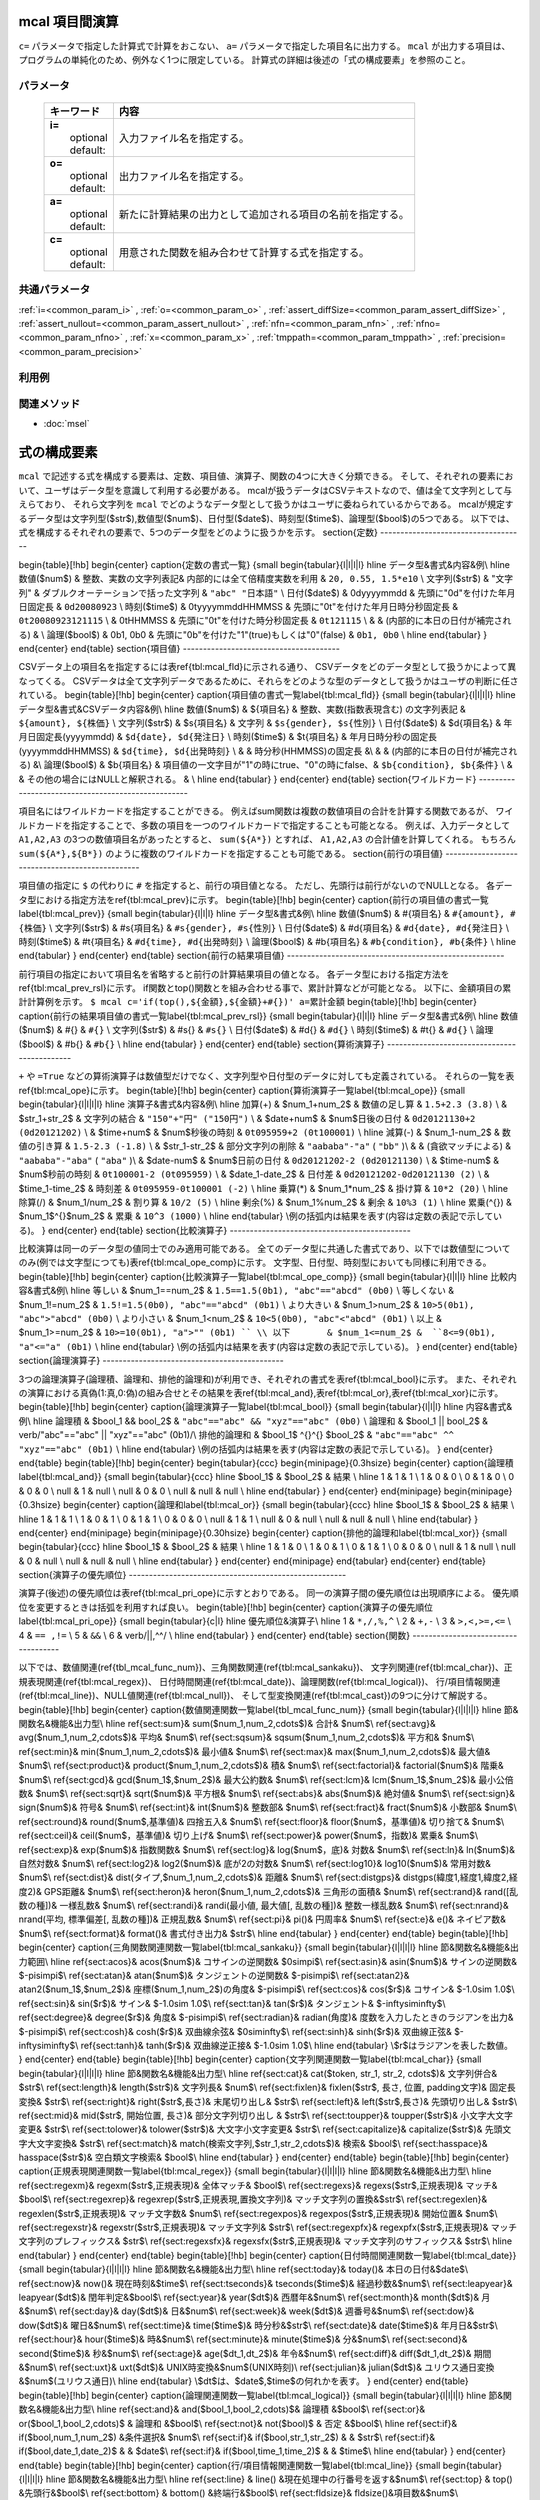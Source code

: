 mcal 項目間演算
------------------------------

``c=`` パラメータで指定した計算式で計算をおこない、 ``a=`` パラメータで指定した項目名に出力する。
``mcal`` が出力する項目は、プログラムの単純化のため、例外なく1つに限定している。
計算式の詳細は後述の「式の構成要素」を参照のこと。

パラメータ
''''''''''''''''''''''

  .. list-table::
    :header-rows: 1

    * - キーワード
      - 内容

    * - | **i=**
        |   optional
        |   default:
      - |   入力ファイル名を指定する。
    * - | **o=**
        |   optional
        |   default:
      - |   出力ファイル名を指定する。
    * - | **a=**
        |   optional
        |   default:
      - |   新たに計算結果の出力として追加される項目の名前を指定する。
    * - | **c=**
        |   optional
        |   default:
      - |   用意された関数を組み合わせて計算する式を指定する。

共通パラメータ
''''''''''''''''''''

:ref:`i=<common_param_i>`
, :ref:`o=<common_param_o>`
, :ref:`assert_diffSize=<common_param_assert_diffSize>`
, :ref:`assert_nullout=<common_param_assert_nullout>`
, :ref:`nfn=<common_param_nfn>`
, :ref:`nfno=<common_param_nfno>`
, :ref:`x=<common_param_x>`
, :ref:`tmppath=<common_param_tmppath>`
, :ref:`precision=<common_param_precision>`

利用例
''''''''''''



関連メソッド
''''''''''''

- :doc:`msel` 
式の構成要素
------------------

``mcal`` で記述する式を構成する要素は、定数、項目値、演算子、関数の4つに大きく分類できる。
そして、それぞれの要素において、ユーザはデータ型を意識して利用する必要がある。
mcalが扱うデータはCSVテキストなので、値は全て文字列として与えらており、
それら文字列を ``mcal`` でどのようなデータ型として扱うかはユーザに委ねられているからである。
mcalが規定するデータ型は文字列型($str$),数値型($num$)、日付型($date$)、時刻型($time$)、論理型($bool$)の5つである。
以下では、式を構成するそれぞれの要素で、5つのデータ型をどのように扱うかを示す。
\section{定数}
------------------------------------

\begin{table}[!hb]
\begin{center}
\caption{定数の書式一覧}
{\small
\begin{tabular}{l|l|l|l} \hline
データ型&書式&内容&例\\ \hline
数値($num$)   & 整数、実数の文字列表記& 内部的には全て倍精度実数を利用           &  ``20, 0.55, 1.5*e10`` \\
文字列($str$) & "文字列"         & ダブルクオーテーションで括った文字列          &  ``"abc" "日本語"`` \\
日付($date$)  & 0dyyyymmdd       & 先頭に"0d"を付けた年月日固定長                &  ``0d20080923``  \\
時刻($time$)  & 0tyyyymmddHHMMSS & 先頭に"0t"を付けた年月日時分秒固定長          &  ``0t20080923121115`` \\
& 0tHHMMSS         & 先頭に"0t"を付けた時分秒固定長                &  ``0t121115`` \\
&                  & (内部的に本日の日付が補完される)              & \\
論理($bool$)  & 0b1, 0b0         & 先頭に"0b"を付けた"1"(true)もしくは"0"(false) &  ``0b1, 0b0``  \\
\hline
\end{tabular}
}
\end{center}
\end{table}
\section{項目値}
---------------------------------------

CSVデータ上の項目名を指定するには表\ref{tbl:mcal_fld}に示される通り、
CSVデータをどのデータ型として扱うかによって異なってくる。
CSVデータは全て文字列データであるために、それらをどのような型のデータとして扱うかはユーザの判断に任されている。
\begin{table}[!hb]
\begin{center}
\caption{項目値の書式一覧\label{tbl:mcal_fld}}
{\small
\begin{tabular}{l|l|l|l} \hline
データ型&書式&CSVデータ内容&例\\ \hline
数値($num$)   & \$\{項目名\}  & 整数、実数(指数表現含む) の文字列表記            &  ``${amount}, ${株価}`` \\
文字列($str$) & \$s\{項目名\} & 文字列                                           &  ``$s{gender}, $s{性別}`` \\
日付($date$)  & \$d\{項目名\} & 年月日固定長(yyyymmdd)                           &  ``$d{date}, $d{発注日}``  \\
時刻($time$)  & \$t\{項目名\} & 年月日時分秒の固定長(yyyymmddHHMMSS)             &  ``$d{time}, $d{出発時刻}``  \\
&               & 時分秒(HHMMSS)の固定長                           &\\
&               & (内部的に本日の日付が補完される)                 &\\
論理($bool$)  & \$b\{項目名\} & 項目値の一文字目が"1"の時にtrue、"0"の時にfalse、&  ``$b{condition}, $b{条件}``  \\
&               & その他の場合にはNULLと解釈される。               & \\
\hline
\end{tabular}
}
\end{center}
\end{table}
\section{ワイルドカード}
---------------------------------------------------

項目名にはワイルドカードを指定することができる。
例えばsum関数は複数の数値項目の合計を計算する関数であるが、
ワイルドカードを指定することで、多数の項目を一つのワイルドカードで指定することも可能となる。
例えば、入力データとして ``A1,A2,A3`` の3つの数値項目名があったとすると、
``sum(${A*})`` とすれば、 ``A1,A2,A3`` の合計値を計算してくれる。
もちろん ``sum(${A*},${B*})`` のように複数のワイルドカードを指定することも可能である。
\section{前行の項目値}
------------------------------------------------

項目値の指定に ``$`` の代わりに ``#`` を指定すると、前行の項目値となる。
ただし、先頭行は前行がないのでNULLとなる。
各データ型における指定方法を\ref{tbl:mcal_prev}に示す。
\begin{table}[!hb]
\begin{center}
\caption{前行の項目値の書式一覧\label{tbl:mcal_prev}}
{\small
\begin{tabular}{l|l|l} \hline
データ型&書式&例\\ \hline
数値($num$)   & \#\{項目名\}  &  ``#{amount}, #{株価}`` \\
文字列($str$) & \#s\{項目名\} &  ``#s{gender}, #s{性別}`` \\
日付($date$)  & \#d\{項目名\} &  ``#d{date}, #d{発注日}``  \\
時刻($time$)  & \#t\{項目名\} &  ``#d{time}, #d{出発時刻}``  \\
論理($bool$)  & \#b\{項目名\} &  ``#b{condition}, #b{条件}``  \\
\hline
\end{tabular}
}
\end{center}
\end{table}
\section{前行の結果項目値}
------------------------------------------------------

前行項目の指定において項目名を省略すると前行の計算結果項目の値となる。
各データ型における指定方法を\ref{tbl:mcal_prev_rsl}に示す。
if関数とtop()関数とを組み合わせる事で、累計計算などが可能となる。
以下に、金額項目の累計計算例を示す。
``$ mcal c='if(top(),${金額},${金額}+#{})' a=累計金額``
\begin{table}[!hb]
\begin{center}
\caption{前行の結果項目値の書式一覧\label{tbl:mcal_prev_rsl}}
{\small
\begin{tabular}{l|l|l} \hline
データ型&書式&例\\ \hline
数値($num$)   & \#\{\}  &  ``#{}`` \\
文字列($str$) & \#s\{\} &  ``#s{}`` \\
日付($date$)  & \#d\{\} &  ``#d{}``  \\
時刻($time$)  & \#t\{\} &  ``#d{}``  \\
論理($bool$)  & \#b\{\} &  ``#b{}``  \\
\hline
\end{tabular}
}
\end{center}
\end{table}
\section{算術演算子}
---------------------------------------------

``+`` や ``=True`` などの算術演算子は数値型だけでなく、文字列型や日付型のデータに対しても定義されている。
それらの一覧を表\ref{tbl:mcal_ope}に示す。
\begin{table}[!hb]
\begin{center}
\caption{算術演算子一覧\label{tbl:mcal_ope}}
{\small
\begin{tabular}{l|l|l|l} \hline
演算子&書式&内容&例\\
\hline
加算(+) & $num_1+num_2$ & 数値の足し算    &  ``1.5+2.3 (3.8)`` \\
& $str_1+str_2$ & 文字列の結合    &  ``"150"+"円" ("150円")`` \\
& $date+num$    & $num$日後の日付 &  ``0d20121130+2 (0d20121202)`` \\
& $time+num$    & $num$秒後の時刻 &  ``0t095959+2 (0t100001)`` \\
\hline
減算(-) & $num_1-num_2$   & 数値の引き算       &  ``1.5-2.3 (-1.8)`` \\
& $str_1-str_2$   & 部分文字列の削除   &  ``"aababa"-"a"``  ( ``"bb"`` )\\
&                 & (貪欲マッチによる) &  ``"aababa"-"aba"``  ( ``"aba"`` )\\
& $date-num$      & $num$日前の日付    &  ``0d20121202-2 (0d20121130)`` \\
& $time-num$      & $num$秒前の時刻    &  ``0t100001-2 (0t095959)`` \\
& $date_1-date_2$ & 日付差             &  ``0d20121202-0d20121130 (2)`` \\
& $time_1-time_2$ & 時刻差             &  ``0t095959-0t100001 (-2)`` \\
\hline
乗算(*) & $num_1*num_2$ & 掛け算 &  ``10*2 (20)`` \\
\hline
除算(/) & $num_1/num_2$ & 割り算 &  ``10/2 (5)`` \\
\hline
剰余(\%) & $num_1\%num_2$ & 剰余 &  ``10%3 (1)`` \\
\hline
累乗(\^{}) & $num_1$\^{}$num_2$ & 累乗 &  ``10^3 (1000)`` \\
\hline
\end{tabular}
\\例の括弧内は結果を表す(内容は定数の表記で示している)。
}
\end{center}
\end{table}
\section{比較演算子}
---------------------------------------------

比較演算は同一のデータ型の値同士でのみ適用可能である。
全てのデータ型に共通した書式であり、以下では数値型についてのみ(例では文字型につても)表\ref{tbl:mcal_ope_comp}に示す。
文字型、日付型、時刻型においても同様に利用できる。
\begin{table}[!hb]
\begin{center}
\caption{比較演算子一覧\label{tbl:mcal_ope_comp}}
{\small
\begin{tabular}{l|l|l} \hline
比較内容&書式&例\\
\hline
等しい     & $num_1==num_2$ &  ``1.5==1.5(0b1), "abc"=="abcd" (0b0)`` \\
等しくない & $num_1!=num_2$ &  ``1.5!=1.5(0b0), "abc"=="abcd" (0b1)`` \\
より大きい & $num_1>num_2$  &  ``10>5(0b1), "abc">"abcd" (0b0)`` \\
より小さい & $num_1<num_2$  &  ``10<5(0b0), "abc"<"abcd" (0b1)`` \\
以上       & $num_1>=num_2$ &  ``10>=10(0b1), "a">"" (0b1) `` \\
以下       & $num_1<=num_2$ &  ``8<=9(0b1), "a"<="a" (0b1)``  \\
\hline
\end{tabular}
\\例の括弧内は結果を表す(内容は定数の表記で示している)。
}
\end{center}
\end{table}
\section{論理演算子}
---------------------------------------------

3つの論理演算子(論理積、論理和、排他的論理和)が利用でき、それぞれの書式を表\ref{tbl:mcal_bool}に示す。
また、それぞれの演算における真偽(1:真,0:偽)の組み合せとその結果を表\ref{tbl:mcal_and},表\ref{tbl:mcal_or},表\ref{tbl:mcal_xor}に示す。
\begin{table}[!hb]
\begin{center}
\caption{論理演算子一覧\label{tbl:mcal_bool}}
{\small
\begin{tabular}{l|l|l} \hline
内容&書式&例\\
\hline
論理積       & $bool_1 \&\& bool_2$ &  ``"abc"=="abc" && "xyz"=="abc" (0b0)`` \\
論理和       & $bool_1 ||   bool_2$ & \verb/"abc"=="abc" || "xyz"=="abc" (0b1)/\\
排他的論理和 & $bool_1$ \^{}\^{} $bool_2$ &  ``"abc"=="abc" ^^ "xyz"=="abc" (0b1)`` \\
\hline
\end{tabular}
\\例の括弧内は結果を表す(内容は定数の表記で示している)。
}
\end{center}
\end{table}
\begin{table}[!hb]
\begin{center}
\begin{tabular}{ccc}
\begin{minipage}{0.3\hsize}
\begin{center}
\caption{論理積\label{tbl:mcal_and}}
{\small
\begin{tabular}{ccc}
\hline
$bool_1$ & $bool_2$ & 結果 \\
\hline
1  & 1  & 1 \\
1  & 0  & 0 \\
0  & 1  & 0 \\
0  & 0  & 0 \\
null & 1  & null \\
null & 0  & 0 \\
null & null & null \\
\hline
\end{tabular}
}
\end{center}
\end{minipage}
\begin{minipage}{0.3\hsize}
\begin{center}
\caption{論理和\label{tbl:mcal_or}}
{\small
\begin{tabular}{ccc}
\hline
$bool_1$ & $bool_2$ & 結果 \\
\hline
1  & 1  & 1 \\
1  & 0  & 1 \\
0  & 1  & 1 \\
0  & 0  & 0 \\
null & 1  & 1 \\
null & 0  & null \\
null & null & null \\
\hline
\end{tabular}
}
\end{center}
\end{minipage}
\begin{minipage}{0.30\hsize}
\begin{center}
\caption{排他的論理和\label{tbl:mcal_xor}}
{\small
\begin{tabular}{ccc}
\hline
$bool_1$ & $bool_2$ & 結果 \\
\hline
1  & 1  & 0 \\
1  & 0  & 1 \\
0  & 1  & 1 \\
0  & 0  & 0 \\
null & 1  & null \\
null & 0  & null \\
null & null & null \\
\hline
\end{tabular}
}
\end{center}
\end{minipage}
\end{tabular}
\end{center}
\end{table}
\section{演算子の優先順位}
------------------------------------------------------

演算子(後述)の優先順位は表\ref{tbl:mcal_pri_ope}に示すとおりである。
同一の演算子間の優先順位は出現順序による。
優先順位を変更するときは括弧を利用すれば良い。
\begin{table}[!hb]
\begin{center}
\caption{演算子の優先順位\label{tbl:mcal_pri_ope}}
{\small
\begin{tabular}{c|l} \hline
優先順位&演算子\\ \hline
1 &  ``*,/,%,^``  \\
2 &  ``+,-``   \\
3 &  ``>,<,>=,<=``  \\
4 &  ``== ,!=``   \\
5 &  ``&&``   \\
6 & \verb/||,^^/  \\
\hline
\end{tabular}
}
\end{center}
\end{table}
\section{関数}
------------------------------------

以下では、数値関連(\ref{tbl_mcal_func_num})、三角関数関連(\ref{tbl:mcal_sankaku})、
文字列関連(\ref{tbl:mcal_char})、正規表現関連(\ref{tbl:mcal_regex})、
日付時間関連(\ref{tbl:mcal_date})、論理関数(\ref{tbl:mcal_logical})、
行/項目情報関連(\ref{tbl:mcal_line})、NULL値関連(\ref{tbl:mcal_null})、
そして型変換関連(\ref{tbl:mcal_cast})の9つに分けて解説する。
\begin{table}[!hb]
\begin{center}
\caption{数値関連関数一覧\label{tbl_mcal_func_num}}
{\small
\begin{tabular}{l|l|l|l} \hline
節&関数名&機能&出力型\\ \hline
\ref{sect:sum}& sum($num_1,num_2,\cdots$)&
合計&
$num$\\
\ref{sect:avg}& avg($num_1,num_2,\cdots$)&
平均&
$num$\\
\ref{sect:sqsum}& sqsum($num_1,num_2,\cdots$)&
平方和&
$num$\\
\ref{sect:min}& min($num_1,num_2,\cdots$)&
最小値&
$num$\\
\ref{sect:max}& max($num_1,num_2,\cdots$)&
最大値&
$num$\\
\ref{sect:product}& product($num_1,num_2,\cdots$)&
積&
$num$\\
\ref{sect:factorial}& factorial($num$)&
階乗&
$num$\\
\ref{sect:gcd}& gcd($num_1$,$num_2$)&
最大公約数&
$num$\\
\ref{sect:lcm}& lcm($num_1$,$num_2$)&
最小公倍数&
$num$\\
\ref{sect:sqrt}& sqrt($num$)&
平方根&
$num$\\
\ref{sect:abs}& abs($num$)&
絶対値&
$num$\\
\ref{sect:sign}& sign($num$)&
符号&
$num$\\
\ref{sect:int}& int($num$)&
整数部&
$num$\\
\ref{sect:fract}& fract($num$)&
小数部&
$num$\\
\ref{sect:round}& round($num$,基準値)&
四捨五入&
$num$\\
\ref{sect:floor}& floor($num$，基準値)&
切り捨て&
$num$\\
\ref{sect:ceil}& ceil($num$，基準値)&
切り上げ&
$num$\\
\ref{sect:power}& power($num$，指数)&
累乗&
$num$\\
\ref{sect:exp}& exp($num$)&
指数関数&
$num$\\
\ref{sect:log}& log($num$，底)&
対数&
$num$\\
\ref{sect:ln}& ln($num$)&
自然対数&
$num$\\
\ref{sect:log2}& log2($num$)&
底が2の対数&
$num$\\
\ref{sect:log10}& log10($num$)&
常用対数&
$num$\\
\ref{sect:dist}& dist(タイプ,$num_1,num_2,\cdots$)&
距離&
$num$\\
\ref{sect:distgps}& distgps(緯度1,経度1,緯度2,経度2)&
GPS距離&
$num$\\
\ref{sect:heron}& heron($num_1,num_2,\cdots$)&
三角形の面積&
$num$\\
\ref{sect:rand}& rand([乱数の種])&
一様乱数&
$num$\\
\ref{sect:randi}& randi(最小値, 最大値[, 乱数の種])&
整数一様乱数&
$num$\\
\ref{sect:nrand}& nrand(平均, 標準偏差[, 乱数の種])&
正規乱数&
$num$\\
\ref{sect:pi}& pi()&
円周率&
$num$\\
\ref{sect:e}& e()&
ネイピア数&
$num$\\
\ref{sect:format}& format()&
書式付き出力&
$str$\\
\hline
\end{tabular}
}
\end{center}
\end{table}
\begin{table}[!hb]
\begin{center}
\caption{三角関数関連関数一覧\label{tbl:mcal_sankaku}}
{\small
\begin{tabular}{l|l|l|l} \hline
節&関数名&機能&出力範囲\\ \hline
\ref{sect:acos}& acos($num$)&
コサインの逆関数&
$0\sim\pi$\\
\ref{sect:asin}& asin($num$)&
サインの逆関数&
$-\pi\sim\pi$\\
\ref{sect:atan}& atan($num$)&
タンジェントの逆関数&
$-\pi\sim\pi$\\
\ref{sect:atan2}& atan2($num_1$,$num_2$)&
座標($num_1,num_2$)の角度&
$-\pi\sim\pi$\\
\ref{sect:cos}& cos($r$)&
コサイン&
$-1.0\sim 1.0$\\
\ref{sect:sin}& sin($r$)&
サイン&
$-1.0\sim 1.0$\\
\ref{sect:tan}& tan($r$)&
タンジェント&
$-\infty\sim\infty$\\
\ref{sect:degree}& degree($r$)&
角度&
$-\pi\sim\pi$\\
\ref{sect:radian}& radian(角度)&
度数を入力したときのラジアンを出力&
$-\pi\sim\pi$\\
\ref{sect:cosh}& cosh($r$)&
双曲線余弦&
$0\sim\infty$\\
\ref{sect:sinh}& sinh($r$)&
双曲線正弦&
$-\infty\sim\infty$\\
\ref{sect:tanh}& tanh($r$)&
双曲線逆正接&
$-1.0\sim 1.0$\\
\hline
\end{tabular}
\\$r$はラジアンを表した数値。
}
\end{center}
\end{table}
\begin{table}[!hb]
\begin{center}
\caption{文字列関連関数一覧\label{tbl:mcal_char}}
{\small
\begin{tabular}{l|l|l|l} \hline
節&関数名&機能&出力型\\ \hline
\ref{sect:cat}& cat($token, str_1, str_2, \cdots$)&
文字列併合&
$str$\\
\ref{sect:length}& length($str$)&
文字列長&
$num$\\
\ref{sect:fixlen}& fixlen($str$, 長さ, 位置, padding文字)&
固定長変換&
$str$\\
\ref{sect:right}& right($str$,長さ)&
末尾切り出し&
$str$\\
\ref{sect:left}& left($str$,長さ)&
先頭切り出し&
$str$\\
\ref{sect:mid}& mid($str$, 開始位置, 長さ)&
部分文字列切り出し &
$str$\\
\ref{sect:toupper}& toupper($str$)&
小文字大文字変更&
$str$\\
\ref{sect:tolower}& tolower($str$)&
大文字小文字変更&
$str$\\
\ref{sect:capitalize}& capitalize($str$)&
先頭文字大文字変換&
$str$\\
\ref{sect:match}& match(検索文字列,$str_1,str_2,\cdots$)&
検索&
$bool$\\
\ref{sect:hasspace}& hasspace($str$)&
空白類文字検索&
$bool$\\
\hline
\end{tabular}
}
\end{center}
\end{table}
\begin{table}[!hb]
\begin{center}
\caption{正規表現関連関数一覧\label{tbl:mcal_regex}}
{\small
\begin{tabular}{l|l|l|l} \hline
節&関数名&機能&出力型\\ \hline
\ref{sect:regexm}& regexm($str$,正規表現)&
全体マッチ&
$bool$\\
\ref{sect:regexs}& regexs($str$,正規表現)&
マッチ&
$bool$\\
\ref{sect:regexrep}& regexrep($str$,正規表現,置換文字列)&
マッチ文字列の置換&$str$\\
\ref{sect:regexlen}& regexlen($str$,正規表現)&
マッチ文字数&
$num$\\
\ref{sect:regexpos}& regexpos($str$,正規表現)&
開始位置&
$num$\\
\ref{sect:regexstr}& regexstr($str$,正規表現)&
マッチ文字列&
$str$\\
\ref{sect:regexpfx}& regexpfx($str$,正規表現)&
マッチ文字列のプレフィックス&
$str$\\
\ref{sect:regexsfx}& regexsfx($str$,正規表現)&
マッチ文字列のサフィックス&
$str$\\
\hline
\end{tabular}
}
\end{center}
\end{table}
\begin{table}[!hb]
\begin{center}
\caption{日付時間関連関数一覧\label{tbl:mcal_date}}
{\small
\begin{tabular}{l|l|l|l} \hline
節&関数名&機能&出力型\\ \hline
\ref{sect:today}& today()&
本日の日付&$date$\\
\ref{sect:now}& now()&
現在時刻&$time$\\
\ref{sect:tseconds}& tseconds($time$)&
経過秒数&$num$\\
\ref{sect:leapyear}& leapyear($dt$)&
閏年判定&$bool$\\
\ref{sect:year}& year($dt$)&
西暦年&$num$\\
\ref{sect:month}& month($dt$)&
月&$num$\\
\ref{sect:day}& day($dt$)&
日&$num$\\
\ref{sect:week}& week($dt$)&
週番号&$num$\\
\ref{sect:dow}& dow($dt$)&
曜日&$num$\\
\ref{sect:time}& time($time$)&
時分秒&$str$\\
\ref{sect:date}& date($time$)&
年月日&$str$\\
\ref{sect:hour}& hour($time$)&
時&$num$\\
\ref{sect:minute}& minute($time$)&
分&$num$\\
\ref{sect:second}& second($time$)&
秒&$num$\\
\ref{sect:age}& age($dt_1,dt_2$)&
年令&$num$\\
\ref{sect:diff}& diff($dt_1,dt_2$)&
期間&$num$\\
\ref{sect:uxt}& uxt($dt$)&
UNIX時変換&$num$(UNIX時刻)\\
\ref{sect:julian}& julian($dt$)&
ユリウス通日変換&$num$(ユリウス通日)\\
\hline
\end{tabular}
\\$dt$は、$date$,$time$の何れかを表す。
}
\end{center}
\end{table}
\begin{table}[!hb]
\begin{center}
\caption{論理関連関数一覧\label{tbl:mcal_logical}}
{\small
\begin{tabular}{l|l|l|l} \hline
節&関数名&機能&出力型\\ \hline
\ref{sect:and}& and($bool_1,bool_2,\cdots)$& 論理積 &$bool$\\
\ref{sect:or}& or($bool_1,bool_2,\cdots)$  & 論理和 &$bool$\\
\ref{sect:not}& not($bool)$                & 否定   &$bool$\\
\hline
\ref{sect:if}& if($bool,num_1,num_2$)      &条件選択& $num$\\
\ref{sect:if}& if($bool,str_1,str_2$)      &        & $str$\\
\ref{sect:if}& if($bool,date_1,date_2)$    &        & $date$\\
\ref{sect:if}& if($bool,time_1,time_2)$    &        & $time$\\
\hline
\end{tabular}
}
\end{center}
\end{table}
\begin{table}[!hb]
\begin{center}
\caption{行/項目情報関連関数一覧\label{tbl:mcal_line}}
{\small
\begin{tabular}{l|l|l|l} \hline
節&関数名&機能&出力型\\ \hline
\ref{sect:line}   & line()   &現在処理中の行番号を返す&$num$\\
\ref{sect:top}    & top()    &先頭行&$bool$\\
\ref{sect:bottom} & bottom() &終端行&$bool$\\
\ref{sect:fldsize}& fldsize()&項目数&$num$\\
\ref{sect:argsize}& argsize($str_1,str_2,\cdots$)&引数の数&$num$\\
\hline
\end{tabular}
}
\end{center}
\end{table}
\begin{table}[!hb]
\begin{center}
\caption{NULL値関連関数一覧\label{tbl:mcal_null}}
{\small
\begin{tabular}{l|l|l|l} \hline
節&関数名&機能&出力型\\ \hline
\ref{sect:null}& nulln()&NULL値& $num$ \\
\ref{sect:null}& nulls()&      & $str$ \\
\ref{sect:null}& nulld()&      & $date$ \\
\ref{sect:null}& nullt()&      & $time$ \\
\ref{sect:null}& nullb()&      & $bool$ \\
\hline
\ref{sect:isnull}& isnull($num$)&NULL値判定& $bool$\\
\ref{sect:isnull}& isnull($str$)&          & $bool$\\
\ref{sect:isnull}& isnull($date$)&         & $bool$\\
\ref{sect:isnull}& isnull($time$)&         & $bool$\\
\ref{sect:isnull}& isnull($bool$)&         & $bool$\\
\hline
\ref{sect:countnull}& countnull($num_1,num_2,\cdots$)& NULL値の数 & $num$\\
\ref{sect:countnull}& countnull($str_1,str_2,\cdots$)& & $num$\\
\ref{sect:countnull}& countnull($date_1,date_2,\cdots$)& & $num$\\
\ref{sect:countnull}& countnull($time_1,time_2,\cdots$)& & $num$\\
\ref{sect:countnull}& countnull($bool_1,bool_2,\cdots$)& & $num$\\
\hline
\end{tabular}
}
\end{center}
\end{table}
\begin{table}[!hb]
\begin{center}
\caption{型変換関連関数一覧\label{tbl:mcal_cast}}
{\small
\begin{tabular}{l|l|l|l|l|l} \hline
\ref{sect:cast} & $num$       & $str$       & $date$     & $time$     & $bool$     \\
\hline
\hline
$num$  &             & n2s($num$)  &            &            & n2b($num$) \\
\hline
$str$  & s2n($str$)  &             & s2d($str$) & s2t($str$) & s2b($str$) \\
\hline
$date$ &             & d2s($date$) &            & d2t($date$)& \\
\hline
$time$ &             & t2s($time$) & t2d($time$)&            & \\
\hline
$bool$ & b2n($bool$) & b2s($bool$) &            &            & \\
\hline
\end{tabular}
\\各セルの関数は、「行ラベル$\rightarrow$列ラベル」の変換関数を示している。
\\空白セルは、そのような変換関数が定義されていないことを意味する。
}
\end{center}
\end{table}
日付型と時刻型について
---------------------------------

mcalでは日付時刻について2つの型を用意している。
一つは日付型で他方は時刻型である。
時刻型は時刻だけでなく日付とセットで表現する。
内部的にはグレゴリオ暦に基づいたboost C++ライブラリのdate\_timeライブラリを利用しており、
日付型にはboost::gregorian::dateクラスを、
時刻型にはboost::posix\_time::ptimeクラスを使っている。
詳細は\href{http://www.boost.org/}{boost.org}のドキュメントを参照されたい。
dateクラスは32ビット整数で管理されており、1400年1月1日から9999年12月31日の範囲をサポートしている。
日付の演算は全てグレゴリオ暦に基づいたものとなっている。
不正な日付(例えば、2013/2/29や1399/12/31)が与えられたときはNULL値が出力される。
一方でptimeクラスは、64ビットで管理されており、ミリ秒まで扱える時刻システムであるが、
mcalコマンドにおいてはミリ秒を扱うインターフェースは備えていない。
またptimeクラスはdateクラスも内部で参照しており、日付をまたいだ時間計算を可能としている。
不正な時刻(例えば、18:62:11)が与えられたときはNULL値が出力される。
MCMDはCSVテキストを扱うので、日付/時刻は、データ上は文字列で表現される必要がある。
それらの文字列を日付型および時刻型に内部で変換して各種演算を行い、最終結果を再度文字列に戻して出力している。
文字列のフォーマットは、日付型は8桁固定長文字列(例えば、"20130911")、
時刻型は14桁固定長文字列(例えば、"20130911110528")、もしくは6桁固定長文字列(例えば、"110528")を標準としている。
日付型と時刻型と各種関数の関係を図\ref{fig:mcal_datetime}に示す。
\begin{figure}[hbt]
\begin{center}
\includegraphics[scale=.50]{figure/datetime/datetime.eps}
\caption{2013年9月6日10時43分27秒を例に、date型とtime型と各種関数の関係を図示している。
実線で囲われたボックスは実データを表し、アンダーラインを付したものは関数等を表している。\label{fig:mcal_datetime}}
\end{center}
\end{figure}
またユーザは日付/時刻として固定長文字列を標準とせずに、
ユリウス通日(紀元前4713年1月1日正午からの日数)やUNIX時刻(1970年1月1日00時00分00秒(GMT)からの
経過秒数)などの整数を標準の日時の表記として利用してもよいであろう。
ユリウス通日やUNIX時刻と、日付型/時刻型との変換関数も備えており、十分に運用可能である。
ただし、mcalが提供する日付/時刻関数を使う限りにおいては、内部的にはグレゴリオ暦によって管理されており、
その範囲は、1400年1月1日から9999年12月31日に限定されることに注意する。
またUNIX時刻は32ビット整数で管理されているため、2038年1月19日3時14分7秒を超えると正しく計算できないことに注意する。
ただユリウス通日やUNIX時刻を利用する欠点は、その数字を見ただけでは実際にいつの日付時刻なのか理解出来ない点にあろう。
